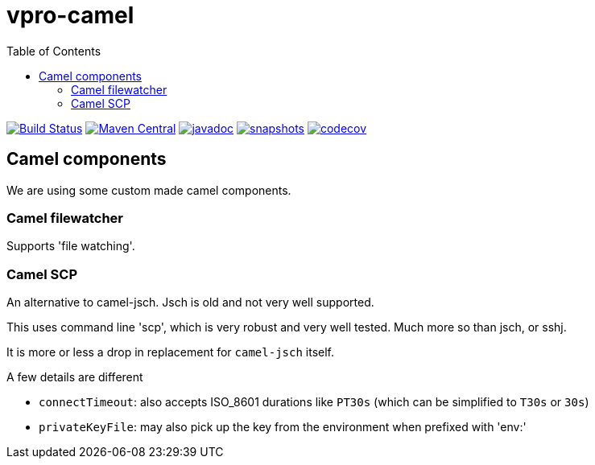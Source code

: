 = vpro-camel
:toc:

image:https://github.com/vpro/vpro-camel/workflows/build/badge.svg?[Build Status,link=https://github.com/vpro/vpro-camel/actions?query=workflow%3Abuild]
image:https://img.shields.io/maven-central/v/nl.vpro.camel/camel-parent.svg?label=Maven%20Central[Maven Central,link=https://search.maven.org/search?q=g:%22nl.vpro.camel%22]
image:http://www.javadoc.io/badge/nl.vpro.camel/camel-parent.svg?color=blue[javadoc,link=http://www.javadoc.io/doc/nl.vpro.camel/camel-filewatcher]
image:https://img.shields.io/nexus/s/https/oss.sonatype.org/nl.vpro.camel/camel-parent.svg[snapshots,link=https://oss.sonatype.org/content/repositories/snapshots/nl/vpro/camel/]
image:https://codecov.io/gh/vpro/vpro-camel/branch/main/graph/badge.svg[codecov,link=https://codecov.io/gh/vpro/vpro-camel]



== Camel components

We are using some custom made camel components.

=== Camel filewatcher

Supports 'file watching'.



=== Camel SCP

An alternative to camel-jsch. Jsch is old and not very well supported.

This uses command line 'scp', which is very robust and very well tested. Much more so than jsch, or sshj.

It is more or less a drop in replacement for `camel-jsch` itself.

A few details are different

- `connectTimeout`: also accepts ISO_8601 durations like `PT30s` (which can be simplified to `T30s` or `30s`)
- `privateKeyFile`: may also pick up the key from the environment when prefixed with 'env:'



